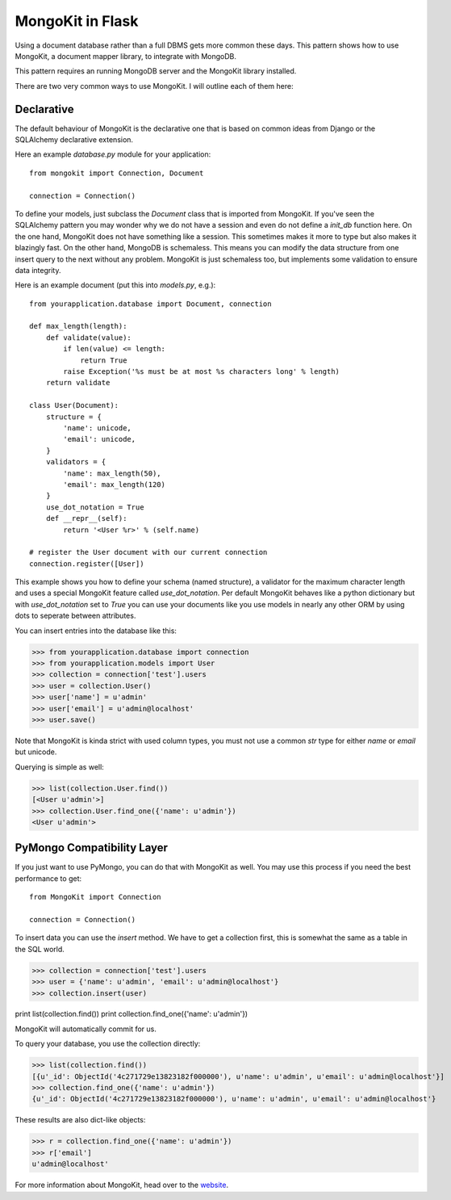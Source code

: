 .. mongokit-pattern:

MongoKit in Flask
=================

Using a document database rather than a full DBMS gets more common these days.
This pattern shows how to use MongoKit, a document mapper library, to
integrate with MongoDB.

This pattern requires an running MongoDB server and the MongoKit library
installed.

There are two very common ways to use MongoKit.  I will outline each of them
here:


Declarative
-----------

The default behaviour of MongoKit is the declarative one that is based on
common ideas from Django or the SQLAlchemy declarative extension.

Here an example `database.py` module for your application::

    from mongokit import Connection, Document

    connection = Connection()


To define your models, just subclass the `Document` class that is imported
from MongoKit.  If you've seen the SQLAlchemy pattern you may wonder why we do
not have a session and even do not define a `init_db` function here.  On the
one hand, MongoKit does not have something like a session.  This sometimes
makes it more to type but also makes it blazingly fast.  On the other hand,
MongoDB is schemaless.  This means you can modify the data structure from one
insert query to the next without any problem.  MongoKit is just schemaless
too, but implements some validation to ensure data integrity.

Here is an example document (put this into `models.py`, e.g.)::

    from yourapplication.database import Document, connection
    
    def max_length(length):
        def validate(value):
            if len(value) <= length:
                return True
            raise Exception('%s must be at most %s characters long' % length)
        return validate

    class User(Document):
        structure = {
            'name': unicode,
            'email': unicode,
        }
        validators = {
            'name': max_length(50),
            'email': max_length(120)
        }
        use_dot_notation = True
        def __repr__(self):
            return '<User %r>' % (self.name)

    # register the User document with our current connection
    connection.register([User])


This example shows you how to define your schema (named structure), a
validator for the maximum character length and uses a special MongoKit feature
called `use_dot_notation`.  Per default MongoKit behaves like a python
dictionary but with `use_dot_notation` set to `True` you can use your
documents like you use models in nearly any other ORM by using dots to
seperate between attributes.

You can insert entries into the database like this:

>>> from yourapplication.database import connection
>>> from yourapplication.models import User
>>> collection = connection['test'].users
>>> user = collection.User()
>>> user['name'] = u'admin'
>>> user['email'] = u'admin@localhost'
>>> user.save()

Note that MongoKit is kinda strict with used column types, you must not use a
common `str` type for either `name` or `email` but unicode.

Querying is simple as well:

>>> list(collection.User.find())
[<User u'admin'>]
>>> collection.User.find_one({'name': u'admin'})
<User u'admin'>

.. _MongoKit: http://bytebucket.org/namlook/mongokit/


PyMongo Compatibility Layer
---------------------------

If you just want to use PyMongo, you can do that with MongoKit as well.  You
may use this process if you need the best performance to get::

    from MongoKit import Connection

    connection = Connection()

To insert data you can use the `insert` method.  We have to get a
collection first, this is somewhat the same as a table in the SQL world.

>>> collection = connection['test'].users
>>> user = {'name': u'admin', 'email': u'admin@localhost'}
>>> collection.insert(user)

print list(collection.find())
print collection.find_one({'name': u'admin'})

MongoKit will automatically commit for us.

To query your database, you use the collection directly:

>>> list(collection.find())
[{u'_id': ObjectId('4c271729e13823182f000000'), u'name': u'admin', u'email': u'admin@localhost'}]
>>> collection.find_one({'name': u'admin'})
{u'_id': ObjectId('4c271729e13823182f000000'), u'name': u'admin', u'email': u'admin@localhost'}

These results are also dict-like objects:

>>> r = collection.find_one({'name': u'admin'})
>>> r['email']
u'admin@localhost'

For more information about MongoKit, head over to the
`website <http://bytebucket.org/namlook/mongokit/>`_.
